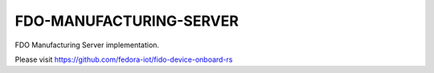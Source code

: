 ========================
FDO-MANUFACTURING-SERVER
========================

FDO Manufacturing Server implementation.

Please visit https://github.com/fedora-iot/fido-device-onboard-rs
